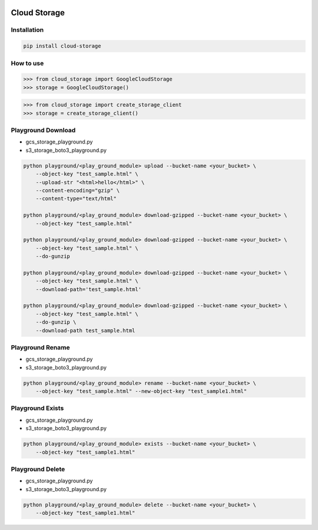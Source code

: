 .. image:: https://badge.fury.io/py/cloud-storage.svg
    :target: https://badge.fury.io/py/cloud-storage

=============
Cloud Storage
=============

Installation
------------

.. code-block:: bash

    pip install cloud-storage


How to use
----------

.. code-block:: python

    >>> from cloud_storage import GoogleCloudStorage
    >>> storage = GoogleCloudStorage()


.. code-block:: python

    >>> from cloud_storage import create_storage_client
    >>> storage = create_storage_client()


Playground Download
-------------------

* gcs_storage_playground.py
* s3_storage_boto3_playground.py

.. code-block:: bash

    python playground/<play_ground_module> upload --bucket-name <your_bucket> \
        --object-key "test_sample.html" \
        --upload-str "<html>hello</html>" \
        --content-encoding="gzip" \
        --content-type="text/html"

    python playground/<play_ground_module> download-gzipped --bucket-name <your_bucket> \
        --object-key "test_sample.html"

    python playground/<play_ground_module> download-gzipped --bucket-name <your_bucket> \
        --object-key "test_sample.html" \
        --do-gunzip

    python playground/<play_ground_module> download-gzipped --bucket-name <your_bucket> \
        --object-key "test_sample.html" \
        --download-path='test_sample.html'

    python playground/<play_ground_module> download-gzipped --bucket-name <your_bucket> \
        --object-key "test_sample.html" \
        --do-gunzip \
        --download-path test_sample.html


Playground Rename
-----------------

* gcs_storage_playground.py
* s3_storage_boto3_playground.py

.. code-block:: bash

    python playground/<play_ground_module> rename --bucket-name <your_bucket> \
        --object-key "test_sample.html" --new-object-key "test_sample1.html"


Playground Exists
-----------------

* gcs_storage_playground.py
* s3_storage_boto3_playground.py

.. code-block:: bash

    python playground/<play_ground_module> exists --bucket-name <your_bucket> \
        --object-key "test_sample1.html"


Playground Delete
-----------------

* gcs_storage_playground.py
* s3_storage_boto3_playground.py

.. code-block:: bash

    python playground/<play_ground_module> delete --bucket-name <your_bucket> \
        --object-key "test_sample1.html"
